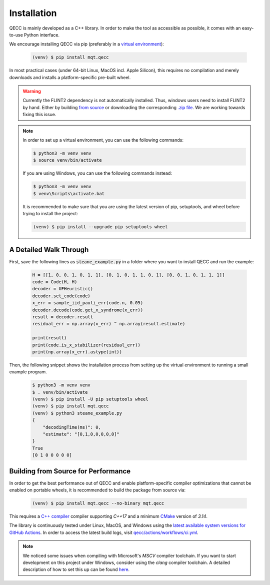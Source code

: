 Installation
============

QECC is mainly developed as a C++ library.
In order to make the tool as accessible as possible, it comes with an easy-to-use Python interface.

We encourage installing QECC via pip (preferably in a `virtual environment <https://docs.python.org/3/library/venv.html>`_):

    .. code-block:: console

        (venv) $ pip install mqt.qecc

In most practical cases (under 64-bit Linux, MacOS incl. Apple Silicon), this requires no compilation and merely downloads and installs a platform-specific pre-built wheel.

.. warning::
        Currently the FLINT2 dependency is not automatically installed. Thus, windows users need to install FLINT2 by hand.
        Either by building `from source <http://www.flintlib.org/doc/building.html>`_ or downloading the corresponding `.zip file <http://www.flintlib.org/downloads.html>`_.
        We are working towards fixing this issue.

.. note::
    In order to set up a virtual environment, you can use the following commands:

    .. code-block:: console

        $ python3 -m venv venv
        $ source venv/bin/activate

    If you are using Windows, you can use the following commands instead:

    .. code-block:: console

        $ python3 -m venv venv
        $ venv\Scripts\activate.bat

    It is recommended to make sure that you are using the latest version of pip, setuptools, and wheel before trying to install the project:

    .. code-block:: console

        (venv) $ pip install --upgrade pip setuptools wheel

A Detailed Walk Through
#######################

First, save the following lines as :code:`steane_example.py` in a folder where you want to install QECC and run the example:

    .. code-block:: python

        H = [[1, 0, 0, 1, 0, 1, 1], [0, 1, 0, 1, 1, 0, 1], [0, 0, 1, 0, 1, 1, 1]]
        code = Code(H, H)
        decoder = UFHeuristic()
        decoder.set_code(code)
        x_err = sample_iid_pauli_err(code.n, 0.05)
        decoder.decode(code.get_x_syndrome(x_err))
        result = decoder.result
        residual_err = np.array(x_err) ^ np.array(result.estimate)

        print(result)
        print(code.is_x_stabilizer(residual_err))
        print(np.array(x_err).astype(int))

Then, the following snippet shows the installation process from setting up the virtual environment to running a small example program.

    .. code-block:: console

        $ python3 -m venv venv
        $ . venv/bin/activate
        (venv) $ pip install -U pip setuptools wheel
        (venv) $ pip install mqt.qecc
        (venv) $ python3 steane_example.py
        {
            "decodingTime(ms)": 0,
            "estimate": "[0,1,0,0,0,0,0]"
        }
        True
        [0 1 0 0 0 0 0]


Building from Source for Performance
####################################

In order to get the best performance out of QECC and enable platform-specific compiler optimizations that cannot be enabled on portable wheels, it is recommended to build the package from source via:

    .. code-block:: console

        (venv) $ pip install mqt.qecc --no-binary mqt.qecc

This requires a `C++ compiler <https://en.wikipedia.org/wiki/List_of_compilers#C++_compilers>`_ compiler supporting *C++17* and a minimum `CMake <https://cmake.org/>`_ version of *3.14*.

The library is continuously tested under Linux, MacOS, and Windows using the `latest available system versions for GitHub Actions <https://github.com/actions/virtual-environments>`_.
In order to access the latest build logs, visit `qecc/actions/workflows/ci.yml <https://github.com/cda-tum/qecc/actions/workflows/ci.yml>`_.

.. note::
    We noticed some issues when compiling with Microsoft's *MSCV* compiler toolchain. If you want to start development on this project under Windows, consider using the *clang* compiler toolchain. A detailed description of how to set this up can be found `here <https://docs.microsoft.com/en-us/cpp/build/clang-support-msbuild?view=msvc-160>`_.
